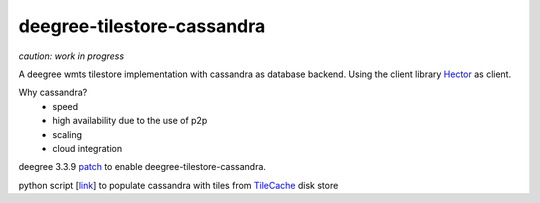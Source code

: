 ***************************
deegree-tilestore-cassandra
***************************

*caution: work in progress*

A deegree wmts tilestore implementation with cassandra as database backend.
Using the client library `Hector`_ as client.

Why cassandra?
 * speed
 * high availability due to the use of p2p 
 * scaling
 * cloud integration

.. _Hector: https://github.com/hector-client/hector

deegree 3.3.9 `patch`_ to enable deegree-tilestore-cassandra.

.. _Patch: https://gist.github.com/anonymous/57b9cfef044ddcde3551

python script [`link`_] to populate cassandra with tiles from `TileCache`_ disk store

.. _link: https://gist.github.com/martin-vi/dc174d3c45358387b4ee
.. _TileCache: http://tilecache.org/
